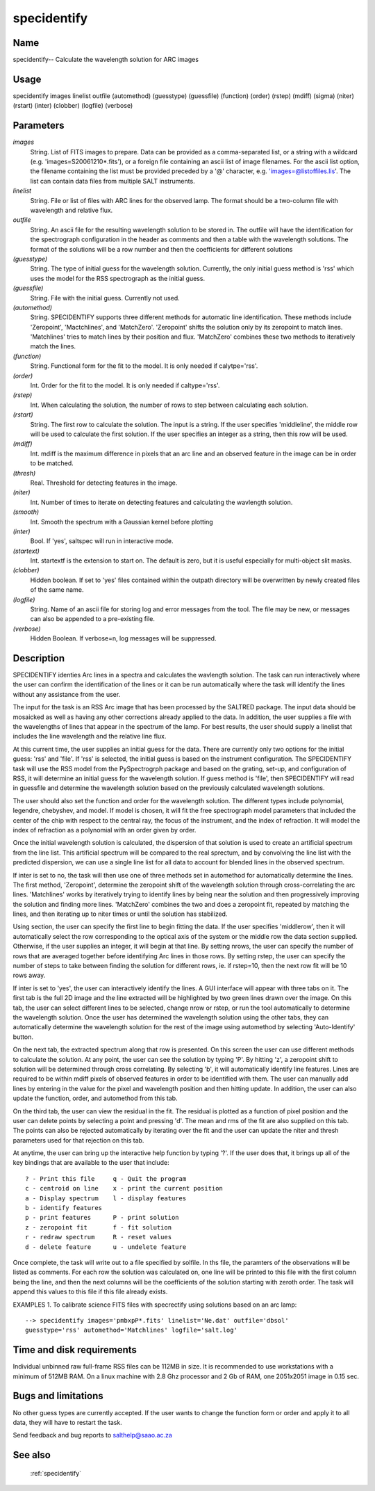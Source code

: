 .. _specidentify:

************
specidentify
************


Name
====

specidentify-- Calculate the wavelength solution for ARC images

Usage
=====

specidentify images linelist outfile (automethod) (guesstype) (guessfile)
(function) (order) (rstep) (mdiff) (sigma) (niter) (rstart)
(inter) (clobber) (logfile) (verbose)

Parameters
==========


*images*
    String. List of FITS images to prepare. Data can be provided as a
    comma-separated list, or a string with a wildcard
    (e.g. 'images=S20061210*.fits'), or a foreign file containing an ascii
    list of image filenames. For the ascii list option, the filename
    containing the list must be provided preceded by a '@' character,
    e.g. 'images=@listoffiles.lis'. The list can contain data files from
    multiple SALT instruments.

*linelist*
    String.  File or list of files with ARC lines for the observed
    lamp.  The format should be a two-column file with wavelength and
    relative flux.

*outfile*
    String. An ascii file for the resulting wavelength solution to be
    stored in.  The outfile will have the identification for the spectrograph
    configuration in the header as comments and then a table with the
    wavelength solutions.  The format of the solutions will be a row number
    and then the coefficients for different solutions

*(guesstype)*
    String. The type of initial guess for the wavelength solution.  Currently, the
    only initial guess method is 'rss' which uses the model for the RSS spectrograph
    as the initial guess.

*(guessfile)*
    String. File with the initial guess.  Currently not used.

*(automethod)*
    String. SPECIDENTIFY supports three different methods for automatic
    line identification.  These methods include 'Zeropoint', 'Mactchlines',
    and 'MatchZero'.  'Zeropoint' shifts the solution only by its zeropoint
    to match lines.   'Matchlines' tries to match lines by their position and
    flux.   'MatchZero' combines these two methods to iteratively match the lines.

*(function)*
    String.  Functional form for the fit to the model.  It is only needed if calytpe='rss'.

*(order)*
    Int.  Order for the fit to the model.  It is only needed if caltype='rss'.

*(rstep)*
    Int.  When calculating the solution, the number of rows to step between
    calculating each solution.

*(rstart)*
    String.  The first row to calculate the solution.  The input is a string.  If the user
    specifies 'middleline', the middle row will be used to calculate the first solution.
    If the user specifies an integer as a string, then this row will be used.

*(mdiff)*
    Int.  mdiff is the maximum difference in pixels that an arc line and an observed feature
    in the image can be in order to be matched.

*(thresh)*
    Real.  Threshold for detecting features in the image.

*(niter)*
    Int.  Number of times to iterate on detecting features and calculating the wavlength solution.

*(smooth)*
    Int.  Smooth the spectrum with a Gaussian kernel before plotting

*(inter)*
    Bool.  If 'yes', saltspec will run in interactive mode.

*(startext)*
    Int.  startextf is the extension to start on.  The default is zero, but it is useful especially
    for multi-object slit masks.

*(clobber)*
    Hidden boolean. If set to 'yes' files contained within the outpath
    directory will be overwritten by newly created files of the same
    name.

*(logfile)*
    String. Name of an ascii file for storing log and error messages
    from the tool. The file may be new, or messages can also be appended to a
    pre-existing file.

*(verbose)*
    Hidden Boolean. If verbose=n, log messages will be suppressed.

Description
===========


SPECIDENTIFY identies Arc lines in a spectra and calculates the
wavlength solution.  The task can run interactively where the user can
confirm the identification of the lines or it can be run automatically
where the task will identify the lines without any assistance from the
user.

The input for the task is an RSS Arc image that has been processed by
the SALTRED package.  The input data should be mosaicked as well as
having any other corrections already applied to the data.  In
addition, the user supplies a file with the wavelengths of lines that
appear in the spectrum of the lamp.  For best results, the user should
supply a linelist that includes the line wavelength and the relative
line flux.

At this current time, the user supplies an initial guess for the data.
There are currently only two options for the initial guess: 'rss' and
'file'.  If 'rss' is selected, the initial guess is based on the
instrument configuration.  The SPECIDENTIFY task will use the RSS
model from the PySpectrogrph package and based on the grating, set-up,
and configuration of RSS, it will determine an initial guess for the
wavelength solution.  If guess method is 'file', then SPECIDENTIFY
will read in guessfile and determine the wavelength solution based on
the previously calculated wavelength solutions.

The user should also set the function and order for the wavelength
solution.  The different types include polynomial, legendre,
chebyshev, and model.  If model is chosen, it will fit the free
spectrograph model parameters that included the center of the chip
with respect to the central ray, the focus of the instrument, and the
index of refraction.  It will model the index of refraction as a
polynomial with an order given by order.

Once the initial wavelength solution is calculated, the dispersion of
that solution is used to create an artificial spectrum from the line
list.  This artificial spectrum will be compared to the real sprectum,
and by convolving the line list with the predicted dispersion, we can
use a single line list for all data to account for blended lines in
the observed spectrum.

If inter is set to no, the task will then use one of three methods set
in automethod for automatically determine the lines.  The first
method, 'Zeropoint', determine the zeropoint shift of the wavelength
solution through cross-correlating the arc lines.  'Matchlines' works
by iteratively trying to identify lines by being near the solution and
then progressively improving the solution and finding more lines.
'MatchZero' combines the two and does a zeropoint fit, repeated by
matching the lines, and then iterating up to niter times or until the
solution has stabilized.

Using section, the user can specify the first line to begin fitting
the data.  If the user specifies 'middlerow', then it will
automatically select the row corresponding to the optical axis of the
system or the middle row the data section supplied.  Otherwise, if the
user supplies an integer, it will begin at that line.  By setting
nrows, the user can specify the number of rows that are averaged
together before identifying Arc lines in those rows.  By setting
rstep, the user can specify the number of steps to take between
finding the solution for different rows, ie. if rstep=10, then the
next row fit will be 10 rows away.


If inter is set to 'yes', the user can interactively identify the
lines.  A GUI interface will appear with three tabs on it.  The first
tab is the full 2D image and the line extracted will be highlighted by
two green lines drawn over the image.  On this tab, the user can
select different lines to be selected, change nrow or rstep, or run
the tool automatically to determine the wavelength solution.  Once the
user has determined the wavelength solution using the other tabs, they
can automatically determine the wavelength solution for the rest of
the image using automethod by selecting 'Auto-Identify' button.

On the next tab, the extracted spectrum along that row is presented.
On this screen the user can use different methods to calculate the
solution.  At any point, the user can see the solution by typing 'P'.
By hitting 'z', a zeropoint shift to solution will be determined
through cross correlating.  By selecting 'b', it will automatically
identify line features.  Lines are required to be within mdiff pixels
of observed features in order to be identified with them.  The user
can manually add lines by entering in the value for the pixel and
wavelength position and then hitting update.  In addition, the user
can also update the function, order, and automethod from this tab.

On the third tab, the user can view the residual in the fit.  The
residual is plotted as a function of pixel position and the user can
delete points by selecting a point and pressing 'd'.  The mean and rms
of the fit are also supplied on this tab.  The points can also be
rejected automatically by iterating over the fit and the user can
update the niter and thresh parameters used for that rejection on this
tab.

At anytime, the user can bring up the interactive help function by
typing '?'.  If the user does that, it brings up all of the key
bindings that are available to the user that include::

    ? - Print this file     q - Quit the program
    c - centroid on line    x - print the current position
    a - Display spectrum    l - display features
    b - identify features
    p - print features      P - print solution
    z - zeropoint fit       f - fit solution
    r - redraw spectrum     R - reset values
    d - delete feature      u - undelete feature

Once complete, the task will write out to a file specified by solfile.
In ths file, the paramters of the observations will be listed as
comments.  For each row the solution was calculated on, one line will
be printed to this file with the first column being the line, and then
the next columns will be the coefficients of the solution starting
with zeroth order.  The task will append this values to this file if
this file already exists.

EXAMPLES
1. To calibrate science FITS files with specrectify using solutions
based on an arc lamp::

    --> specidentify images='pmbxpP*.fits' linelist='Ne.dat' outfile='dbsol'
    guesstype='rss' automethod='Matchlines' logfile='salt.log'

Time and disk requirements
==========================

Individual unbinned raw full-frame RSS files can be 112MB in size. It is
recommended to use workstations with a minimum of 512MB RAM. On a
linux machine with 2.8 Ghz processor and 2 Gb of RAM, one 2051x2051 image
in 0.15 sec.

Bugs and limitations
====================

No other guess types are currently accepted.  If the user wants to change
the function form or order and apply it to all data, they will have to
restart the task.


Send feedback and bug reports to salthelp@saao.ac.za

See also
========

 :ref:`specidentify`